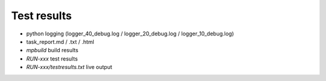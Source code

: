 Test results
========================================

* python logging (logger_40_debug.log / logger_20_debug.log / logger_10_debug.log)

* task_report.md / .txt / .html

* `mpbuild` build results

* `RUN-xxx` test results

* `RUN-xxx/testresults.txt` live output